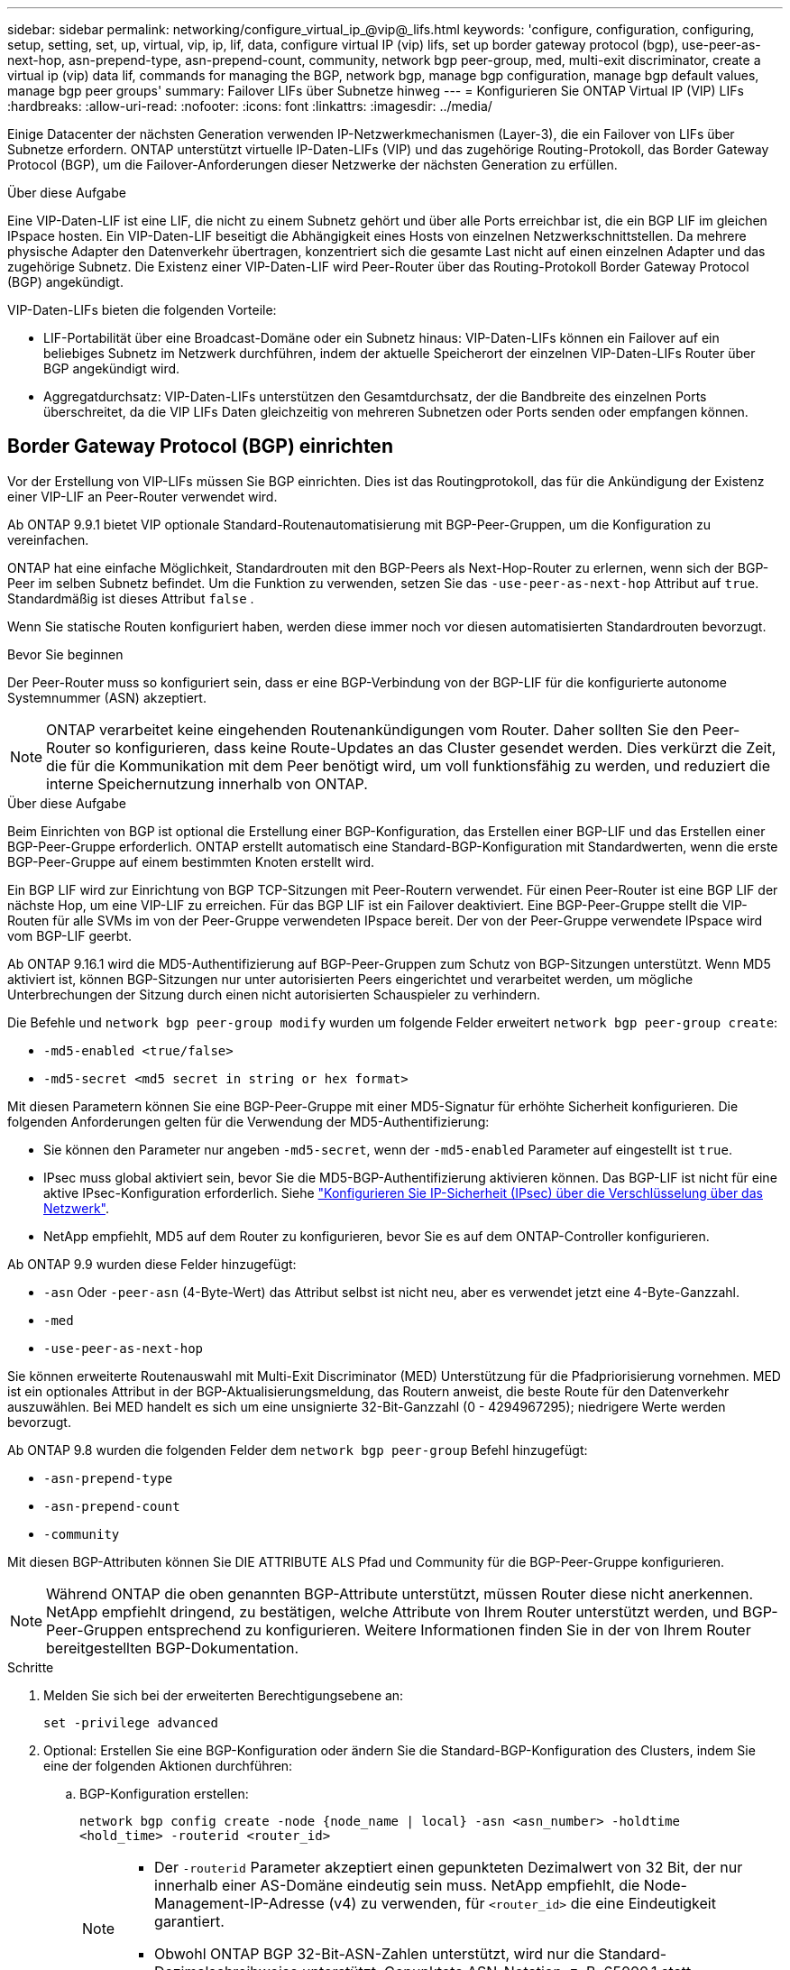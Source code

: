 ---
sidebar: sidebar 
permalink: networking/configure_virtual_ip_@vip@_lifs.html 
keywords: 'configure, configuration, configuring, setup, setting, set, up, virtual, vip, ip, lif, data, configure virtual IP (vip) lifs, set up border gateway protocol (bgp), use-peer-as-next-hop, asn-prepend-type, asn-prepend-count, community, network bgp peer-group, med, multi-exit discriminator, create a virtual ip (vip) data lif, commands for managing the BGP, network bgp, manage bgp configuration, manage bgp default values, manage bgp peer groups' 
summary: Failover LIFs über Subnetze hinweg 
---
= Konfigurieren Sie ONTAP Virtual IP (VIP) LIFs
:hardbreaks:
:allow-uri-read: 
:nofooter: 
:icons: font
:linkattrs: 
:imagesdir: ../media/


[role="lead"]
Einige Datacenter der nächsten Generation verwenden IP-Netzwerkmechanismen (Layer-3), die ein Failover von LIFs über Subnetze erfordern. ONTAP unterstützt virtuelle IP-Daten-LIFs (VIP) und das zugehörige Routing-Protokoll, das Border Gateway Protocol (BGP), um die Failover-Anforderungen dieser Netzwerke der nächsten Generation zu erfüllen.

.Über diese Aufgabe
Eine VIP-Daten-LIF ist eine LIF, die nicht zu einem Subnetz gehört und über alle Ports erreichbar ist, die ein BGP LIF im gleichen IPspace hosten. Ein VIP-Daten-LIF beseitigt die Abhängigkeit eines Hosts von einzelnen Netzwerkschnittstellen. Da mehrere physische Adapter den Datenverkehr übertragen, konzentriert sich die gesamte Last nicht auf einen einzelnen Adapter und das zugehörige Subnetz. Die Existenz einer VIP-Daten-LIF wird Peer-Router über das Routing-Protokoll Border Gateway Protocol (BGP) angekündigt.

VIP-Daten-LIFs bieten die folgenden Vorteile:

* LIF-Portabilität über eine Broadcast-Domäne oder ein Subnetz hinaus: VIP-Daten-LIFs können ein Failover auf ein beliebiges Subnetz im Netzwerk durchführen, indem der aktuelle Speicherort der einzelnen VIP-Daten-LIFs Router über BGP angekündigt wird.
* Aggregatdurchsatz: VIP-Daten-LIFs unterstützen den Gesamtdurchsatz, der die Bandbreite des einzelnen Ports überschreitet, da die VIP LIFs Daten gleichzeitig von mehreren Subnetzen oder Ports senden oder empfangen können.




== Border Gateway Protocol (BGP) einrichten

Vor der Erstellung von VIP-LIFs müssen Sie BGP einrichten. Dies ist das Routingprotokoll, das für die Ankündigung der Existenz einer VIP-LIF an Peer-Router verwendet wird.

Ab ONTAP 9.9.1 bietet VIP optionale Standard-Routenautomatisierung mit BGP-Peer-Gruppen, um die Konfiguration zu vereinfachen.

ONTAP hat eine einfache Möglichkeit, Standardrouten mit den BGP-Peers als Next-Hop-Router zu erlernen, wenn sich der BGP-Peer im selben Subnetz befindet. Um die Funktion zu verwenden, setzen Sie das `-use-peer-as-next-hop` Attribut auf `true`. Standardmäßig ist dieses Attribut `false` .

Wenn Sie statische Routen konfiguriert haben, werden diese immer noch vor diesen automatisierten Standardrouten bevorzugt.

.Bevor Sie beginnen
Der Peer-Router muss so konfiguriert sein, dass er eine BGP-Verbindung von der BGP-LIF für die konfigurierte autonome Systemnummer (ASN) akzeptiert.


NOTE: ONTAP verarbeitet keine eingehenden Routenankündigungen vom Router. Daher sollten Sie den Peer-Router so konfigurieren, dass keine Route-Updates an das Cluster gesendet werden. Dies verkürzt die Zeit, die für die Kommunikation mit dem Peer benötigt wird, um voll funktionsfähig zu werden, und reduziert die interne Speichernutzung innerhalb von ONTAP.

.Über diese Aufgabe
Beim Einrichten von BGP ist optional die Erstellung einer BGP-Konfiguration, das Erstellen einer BGP-LIF und das Erstellen einer BGP-Peer-Gruppe erforderlich. ONTAP erstellt automatisch eine Standard-BGP-Konfiguration mit Standardwerten, wenn die erste BGP-Peer-Gruppe auf einem bestimmten Knoten erstellt wird.

Ein BGP LIF wird zur Einrichtung von BGP TCP-Sitzungen mit Peer-Routern verwendet. Für einen Peer-Router ist eine BGP LIF der nächste Hop, um eine VIP-LIF zu erreichen. Für das BGP LIF ist ein Failover deaktiviert. Eine BGP-Peer-Gruppe stellt die VIP-Routen für alle SVMs im von der Peer-Gruppe verwendeten IPspace bereit. Der von der Peer-Gruppe verwendete IPspace wird vom BGP-LIF geerbt.

Ab ONTAP 9.16.1 wird die MD5-Authentifizierung auf BGP-Peer-Gruppen zum Schutz von BGP-Sitzungen unterstützt. Wenn MD5 aktiviert ist, können BGP-Sitzungen nur unter autorisierten Peers eingerichtet und verarbeitet werden, um mögliche Unterbrechungen der Sitzung durch einen nicht autorisierten Schauspieler zu verhindern.

Die Befehle und `network bgp peer-group modify` wurden um folgende Felder erweitert `network bgp peer-group create`:

* `-md5-enabled <true/false>`
* `-md5-secret <md5 secret in string or hex format>`


Mit diesen Parametern können Sie eine BGP-Peer-Gruppe mit einer MD5-Signatur für erhöhte Sicherheit konfigurieren. Die folgenden Anforderungen gelten für die Verwendung der MD5-Authentifizierung:

* Sie können den Parameter nur angeben `-md5-secret`, wenn der `-md5-enabled` Parameter auf eingestellt ist `true`.
* IPsec muss global aktiviert sein, bevor Sie die MD5-BGP-Authentifizierung aktivieren können. Das BGP-LIF ist nicht für eine aktive IPsec-Konfiguration erforderlich. Siehe link:configure_ip_security_@ipsec@_over_wire_encryption.html["Konfigurieren Sie IP-Sicherheit (IPsec) über die Verschlüsselung über das Netzwerk"].
* NetApp empfiehlt, MD5 auf dem Router zu konfigurieren, bevor Sie es auf dem ONTAP-Controller konfigurieren.


Ab ONTAP 9.9 wurden diese Felder hinzugefügt:

* `-asn` Oder `-peer-asn` (4-Byte-Wert) das Attribut selbst ist nicht neu, aber es verwendet jetzt eine 4-Byte-Ganzzahl.
* `-med`
* `-use-peer-as-next-hop`


Sie können erweiterte Routenauswahl mit Multi-Exit Discriminator (MED) Unterstützung für die Pfadpriorisierung vornehmen. MED ist ein optionales Attribut in der BGP-Aktualisierungsmeldung, das Routern anweist, die beste Route für den Datenverkehr auszuwählen. Bei MED handelt es sich um eine unsignierte 32-Bit-Ganzzahl (0 - 4294967295); niedrigere Werte werden bevorzugt.

Ab ONTAP 9.8 wurden die folgenden Felder dem `network bgp peer-group` Befehl hinzugefügt:

* `-asn-prepend-type`
* `-asn-prepend-count`
* `-community`


Mit diesen BGP-Attributen können Sie DIE ATTRIBUTE ALS Pfad und Community für die BGP-Peer-Gruppe konfigurieren.


NOTE: Während ONTAP die oben genannten BGP-Attribute unterstützt, müssen Router diese nicht anerkennen. NetApp empfiehlt dringend, zu bestätigen, welche Attribute von Ihrem Router unterstützt werden, und BGP-Peer-Gruppen entsprechend zu konfigurieren. Weitere Informationen finden Sie in der von Ihrem Router bereitgestellten BGP-Dokumentation.

.Schritte
. Melden Sie sich bei der erweiterten Berechtigungsebene an:
+
`set -privilege advanced`

. Optional: Erstellen Sie eine BGP-Konfiguration oder ändern Sie die Standard-BGP-Konfiguration des Clusters, indem Sie eine der folgenden Aktionen durchführen:
+
.. BGP-Konfiguration erstellen:
+
....
network bgp config create -node {node_name | local} -asn <asn_number> -holdtime
<hold_time> -routerid <router_id>
....
+
[NOTE]
====
*** Der `-routerid` Parameter akzeptiert einen gepunkteten Dezimalwert von 32 Bit, der nur innerhalb einer AS-Domäne eindeutig sein muss. NetApp empfiehlt, die Node-Management-IP-Adresse (v4) zu verwenden, für `<router_id>` die eine Eindeutigkeit garantiert.
*** Obwohl ONTAP BGP 32-Bit-ASN-Zahlen unterstützt, wird nur die Standard-Dezimalschreibweise unterstützt. Gepunktete ASN-Notation, z. B. 65000.1 statt 4259840001 für eine private ASN, wird nicht unterstützt.


====
+
Beispiel mit einem 2-Byte-ASN:

+
....
network bgp config create -node node1 -asn 65502 -holdtime 180 -routerid 1.1.1.1
....
+
Beispiel mit einem 4-Byte-ASN:

+
....
network bgp config create -node node1 -asn 85502 -holdtime 180 -routerid 1.1.1.1
....
.. Ändern der Standard-BGP-Konfiguration:
+
....
network bgp defaults modify -asn <asn_number> -holdtime <hold_time>
network bgp defaults modify -asn 65502 -holdtime 60
....
+
*** `<asn_number>` Gibt die ASN-Nummer an. Ab ONTAP 9.8 unterstützt ASN für BGP eine nicht-negative Ganzzahl mit 2 Bytes. Dies ist eine 16-Bit-Zahl (1 bis 65534 verfügbare Werte). Ab ONTAP 9.9.1 unterstützt ASN für BGP eine nicht-negative 4-Byte-Ganzzahl (1 bis 4294967295). Der Standard-ASN ist 65501. ASN 23456 ist für die Einrichtung von ONTAP-Sitzungen mit Kollegen reserviert, die keine 4-Byte-ASN-Funktion ankündigen.
*** `<hold_time>` Gibt die Haltezeit in Sekunden an. Der Standardwert ist 180s.
+

NOTE: ONTAP unterstützt nur eine globale `<asn_number>`, `<hold_time>` und `<router_id>`, auch wenn Sie BGP für mehrere IPspaces konfigurieren. Der BGP und alle IP-Routing-Informationen sind vollständig in einem IPspace isoliert. Ein IPspace entspricht einer virtuellen Routing- und Forwarding-Instanz (VRF).





. BGP-LIF für die System-SVM erstellen:
+
Im Standard-IPspace ist der SVM-Name der Cluster-Name. Bei zusätzlichen IPspaces ist der Name der SVM mit dem IPspace-Namen identisch.

+
....
network interface create -vserver <system_svm> -lif <lif_name> -service-policy default-route-announce -home-node <home_node> -home-port <home_port> -address <ip_address> -netmask <netmask>
....
+
Sie können die `default-route-announce` Service-Richtlinie für die BGP-LIF oder jede benutzerdefinierte Service-Richtlinie verwenden, die den Service „Management-bgp“ enthält.

+
....
network interface create -vserver cluster1 -lif bgp1 -service-policy default-route-announce -home-node cluster1-01 -home-port e0c -address 10.10.10.100 -netmask 255.255.255.0
....
. Erstellen Sie eine BGP-Peer-Gruppe, die zum Erstellen von BGP-Sitzungen mit den Remote Peer Routern verwendet wird, und konfigurieren Sie die VIP-Routinginformationen, die den Peer-Routern angekündigt werden:
+
Beispiel 1: Erstellen Sie eine Peer-Gruppe ohne automatische Standardroute

+
In diesem Fall muss der Administrator eine statische Route zum BGP-Peer erstellen.

+
....
network bgp peer-group create -peer-group <group_name> -ipspace <ipspace_name> -bgp-lif <bgp_lif> -peer-address <peer-router_ip_address> -peer-asn <peer_asn_number> {-route-preference <integer>} {-asn-prepend-type <ASN_prepend_type>} {-asn-prepend-count <integer>} {-med <integer>} {-community BGP community list <0-65535>:<0-65535>}
....
+
....
network bgp peer-group create -peer-group group1 -ipspace Default -bgp-lif bgp1 -peer-address 10.10.10.1 -peer-asn 65503 -route-preference 100 -asn-prepend-type local-asn -asn-prepend-count 2 -med 100 -community 9000:900,8000:800
....
+
Beispiel 2: Erstellen Sie eine Peer-Gruppe mit einer automatischen Standardroute

+
....
network bgp peer-group create -peer-group <group_name> -ipspace <ipspace_name> -bgp-lif <bgp_lif> -peer-address <peer-router_ip_address> -peer-asn <peer_asn_number> {-use-peer-as-next-hop true} {-route-preference <integer>} {-asn-prepend-type <ASN_prepend_type>} {-asn-prepend-count <integer>} {-med <integer>} {-community BGP community list <0-65535>:<0-65535>}
....
+
....
network bgp peer-group create -peer-group group1 -ipspace Default -bgp-lif bgp1 -peer-address 10.10.10.1 -peer-asn 65503 -use-peer-as-next-hop true -route-preference 100 -asn-prepend-type local-asn -asn-prepend-count 2 -med 100 -community 9000:900,8000:800
....
+
Beispiel 3: Erstellen Sie eine Peer-Gruppe mit aktiviertem MD5

+
.. IPsec aktivieren:
+
`security ipsec config modify -is-enabled true`

.. Erstellen Sie die BGP-Peer-Gruppe mit aktiviertem MD5:
+
....
network bgp peer-group create -ipspace Default -peer-group <group_name> -bgp-lif bgp_lif -peer-address <peer_router_ip_address> {-md5-enabled true} {-md5-secret <md5 secret in string or hex format>}
....
+
Beispiel mit einem Hex-Schlüssel:

+
....
network bgp peer-group create -ipspace Default -peer-group peer1 -bgp-lif bgp_lif1 -peer-address 10.1.1.100 -md5-enabled true -md5-secret 0x7465737420736563726574
....
+
Beispiel mit einem String:

+
....
network bgp peer-group create -ipspace Default -peer-group peer1 -bgp-lif bgp_lif1 -peer-address 10.1.1.100 -md5-enabled true -md5-secret "test secret"
....





NOTE: Nachdem Sie die BGP-Peer-Gruppe erstellt haben, wird beim Ausführen des Befehls ein virtueller ethernet-Port (beginnend mit v0a..v0z,v1a...) aufgelistet `network port show`. Die MTU dieser Schnittstelle wird immer unter 1500 gemeldet. Die tatsächlich für den Datenverkehr verwendete MTU wird vom physischen Port (BGP LIF) abgeleitet, der beim Senden des Datenverkehrs ermittelt wird.



== Virtuelle IP-Datenschnittstelle (VIP) erstellen

Die Existenz einer VIP-Daten-LIF wird Peer-Router über das Routing-Protokoll Border Gateway Protocol (BGP) angekündigt.

.Bevor Sie beginnen
* Die BGP-Peer-Gruppe muss eingerichtet werden und die BGP-Sitzung für die SVM, auf der die LIF erstellt werden soll, muss aktiv sein.
* Für jeden ausgehenden VIP-Datenverkehr für die SVM muss eine statische Route zum BGP Router oder einem anderen Router im Subnetz der BGP LIF erstellt werden.
* Sie sollten Multipath-Routing aktivieren, damit der ausgehende VIP-Datenverkehr alle verfügbaren Routen nutzen kann.
+
Wenn die Multipath-Weiterleitung nicht aktiviert ist, wird der gesamte ausgehende VIP-Datenverkehr von einer einzigen Schnittstelle geleitet.



.Schritte
. Schnittstelle für VIP-Daten erstellen:
+
....
network interface create -vserver <svm_name> -lif <lif_name> -role data -data-protocol
{nfs|cifs|iscsi|fcache|none|fc-nvme} -home-node <home_node> -address <ip_address> -is-vip true -failover-policy broadcast-domain-wide
....
+
Ein VIP-Port wird automatisch ausgewählt, wenn Sie den Home-Port nicht mit dem `network interface create` Befehl angeben.

+
Standardmäßig gehört die VIP Daten-LIF zu jedem IPspace der vom System erstellten Broadcast-Domäne namens „VIP“. Sie können die VIP-Broadcast-Domäne nicht ändern.

+
Ein VIP-Daten-LIF ist auf allen Ports, die eine BGP LIF eines IPspace hosten, gleichzeitig erreichbar. Wenn keine aktive BGP-Sitzung für die SVM der VIP auf dem lokalen Knoten vorhanden ist, erfolgt ein Failover der LIF der VIP-Daten zum nächsten VIP-Port auf dem Node, auf dem eine BGP-Sitzung für diese SVM eingerichtet wurde.

. Vergewissern Sie sich, dass die BGP-Sitzung den Status „up“ für die SVM der VIP-Daten-LIF aufweist:
+
....
network bgp vserver-status show

Node        Vserver  bgp status
	    ----------  -------- ---------
	    node1       vs1      up
....
+
Wenn der BGP-Status `down` für die SVM auf einem Node lautet, erfolgt ein Failover der VIP-Daten-LIF auf einen anderen Node, bei dem der BGP-Status für die SVM aktiviert ist. Wenn der BGP-Status `down` in allen Nodes lautet, kann die LIF für VIP-Daten nicht überall gehostet werden, und hat den LIF-Status als ausgefallen.





== Befehle zum Verwalten des BGP

Ab ONTAP 9.5 verwenden Sie die `network bgp` Befehle, um die BGP-Sitzungen in ONTAP zu verwalten.



=== Verwalten der BGP-Konfiguration

|===


| Ihr Ziel ist | Befehl 


| Erstellen einer BGP-Konfiguration | `network bgp config create` 


| BGP-Konfiguration ändern | `network bgp config modify` 


| BGP-Konfiguration löschen | `network bgp config delete` 


| Zeigt die BGP-Konfiguration an | `network bgp config show` 


| Zeigt den BGP-Status für die SVM der VIP-LIF an | `network bgp vserver-status show` 
|===


=== Verwalten von BGP-Standardwerten

|===


| Ihr Ziel ist | Befehl 


| BGP-Standardwerte ändern | `network bgp defaults modify` 


| Anzeigen von BGP-Standardwerten | `network bgp defaults show` 
|===


=== Verwalten von BGP-Peer-Gruppen

|===


| Ihr Ziel ist | Befehl 


| Erstellen Sie eine BGP-Peer-Gruppe | `network bgp peer-group create` 


| Ändern einer BGP-Peer-Gruppe | `network bgp peer-group modify` 


| Löschen einer BGP-Peer-Gruppe | `network bgp peer-group delete` 


| Informationen zu BGP-Peer-Gruppen anzeigen | `network bgp peer-group show` 


| Benennen Sie eine BGP-Peer-Gruppe um | `network bgp peer-group rename` 
|===


=== Verwalten von BGP-Peer-Gruppen mit MD5

Ab ONTAP 9.16.1 können Sie die MD5-Authentifizierung in einer vorhandenen BGP-Peer-Gruppe aktivieren oder deaktivieren.


NOTE: Wenn Sie MD5 auf einer vorhandenen BGP-Peer-Gruppe aktivieren oder deaktivieren, wird die BGP-Verbindung beendet und neu erstellt, um die MD5-Konfigurationsänderungen anzuwenden.

|===


| Ihr Ziel ist | Befehl 


| Aktivieren Sie MD5 in einer vorhandenen BGP-Peer-Gruppe | `network bgp peer-group modify -ipspace Default -peer-group <group_name> -bgp-lif <bgp_lif> -peer-address <peer_router_ip_address> -md5-enabled true -md5-secret <md5 secret in string or hex format>` 


| Deaktivieren Sie MD5 in einer vorhandenen BGP-Peer-Gruppe | `network bgp peer-group modify -ipspace Default -peer-group <group_name> -bgp-lif <bgp_lif> -md5-enabled false` 
|===
.Verwandte Informationen
https://docs.netapp.com/us-en/ontap-cli["ONTAP-Befehlsreferenz"^]
